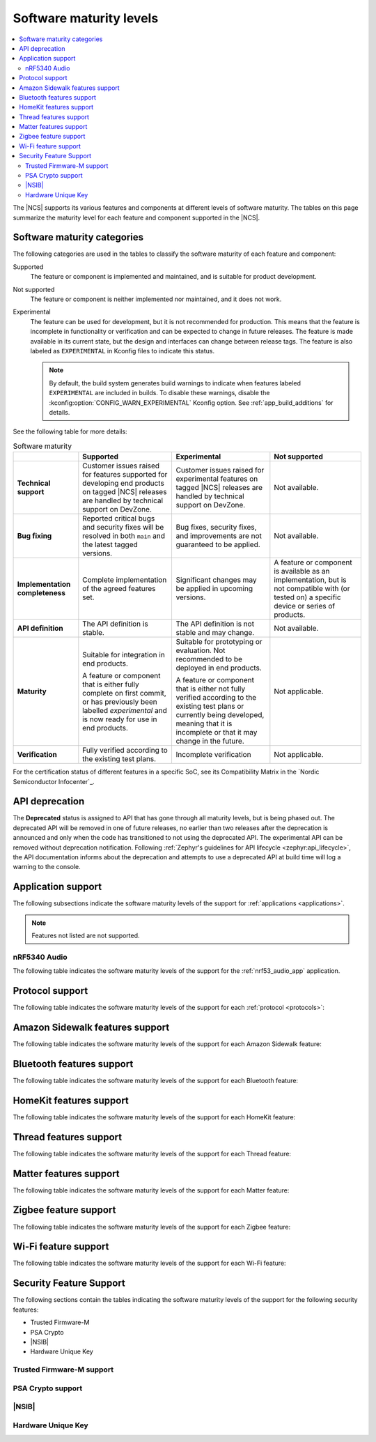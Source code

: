 .. _software_maturity:

Software maturity levels
########################

.. contents::
   :local:
   :depth: 2

The |NCS| supports its various features and components at different levels of software maturity.
The tables on this page summarize the maturity level for each feature and component supported in the |NCS|.

Software maturity categories
****************************

The following categories are used in the tables to classify the software maturity of each feature and component:

Supported
   The feature or component is implemented and maintained, and is suitable for product development.

Not supported
   The feature or component is neither implemented nor maintained, and it does not work.

Experimental
   The feature can be used for development, but it is not recommended for production.
   This means that the feature is incomplete in functionality or verification and can be expected to change in future releases.
   The feature is made available in its current state, but the design and interfaces can change between release tags.
   The feature is also labeled as ``EXPERIMENTAL`` in Kconfig files to indicate this status.

   .. note::
      By default, the build system generates build warnings to indicate when features labeled ``EXPERIMENTAL`` are included in builds.
      To disable these warnings, disable the :kconfig:option:`CONFIG_WARN_EXPERIMENTAL` Kconfig option.
      See :ref:`app_build_additions` for details.

See the following table for more details:

.. _software_maturity_table:

.. list-table:: Software maturity
   :header-rows: 1
   :align: center
   :widths: auto

   * -
     - Supported
     - Experimental
     - Not supported
   * - **Technical support**
     - Customer issues raised for features supported for developing end products on tagged |NCS| releases are handled by technical support on DevZone.
     - Customer issues raised for experimental features on tagged |NCS| releases are handled by technical support on DevZone.
     - Not available.
   * - **Bug fixing**
     - Reported critical bugs and security fixes will be resolved in both ``main`` and the latest tagged versions.
     - Bug fixes, security fixes, and improvements are not guaranteed to be applied.
     - Not available.
   * - **Implementation completeness**
     - Complete implementation of the agreed features set.
     - Significant changes may be applied in upcoming versions.
     - A feature or component is available as an implementation, but is not compatible with (or tested on) a specific device or series of products.
   * - **API definition**
     - The API definition is stable.
     - The API definition is not stable and may change.
     - Not available.
   * - **Maturity**
     - Suitable for integration in end products.

       A feature or component that is either fully complete on first commit, or has previously been labelled *experimental* and is now ready for use in end products.

     - Suitable for prototyping or evaluation.
       Not recommended to be deployed in end products.

       A feature or component that is either not fully verified according to the existing test plans or currently being developed, meaning that it is incomplete or that it may change in the future.
     - Not applicable.

   * - **Verification**
     - Fully verified according to the existing test plans.
     - Incomplete verification
     - Not applicable.

For the certification status of different features in a specific SoC, see its Compatibility Matrix in the `Nordic Semiconductor Infocenter`_.

.. _api_deprecation:

API deprecation
***************

The **Deprecated** status is assigned to API that has gone through all maturity levels, but is being phased out.
The deprecated API will be removed in one of future releases, no earlier than two releases after the deprecation is announced and only when the code has transitioned to not using the deprecated API.
The experimental API can be removed without deprecation notification.
Following :ref:`Zephyr's guidelines for API lifecycle <zephyr:api_lifecycle>`, the API documentation informs about the deprecation and attempts to use a deprecated API at build time will log a warning to the console.

.. _software_maturity_application:

Application support
*******************

The following subsections indicate the software maturity levels of the support for :ref:`applications <applications>`.

.. note::
    Features not listed are not supported.

.. _software_maturity_application_nrf5340audio:

nRF5340 Audio
=============

The following table indicates the software maturity levels of the support for the :ref:`nrf53_audio_app` application.

.. toggle::

   .. _software_maturity_application_nrf5340audio_table:

   .. list-table:: nRF5340 Audio application feature support
      :header-rows: 1
      :align: center
      :widths: auto

      * - Feature
        - Description
        - Limitations
        - Maturity level
      * - **Broadcast source**
        - Transmitting broadcast audio using Broadcast Isochronous Stream (BIS) and Broadcast Isochronous Group (BIG).

          Play and pause emulated by disabling and enabling stream, respectively.
        - The following limitations apply:

          * One BIG with two BIS streams.
          * Audio input: USB or I2S (Line in or using Pulse Density Modulation).
          * Configuration: 16 bit, several bit rates ranging from 32 kbps to 124 kbps.

        - Experimental
      * - **Broadcast sink**
        - Receiving broadcast audio using BIS and BIG.

          Synchronizes and unsynchronizes with the stream.
        - The following limitations apply:

          * One BIG, one of the two BIS streams (selectable).
          * Audio output: I2S/Analog headset output.
          * Configuration: 16 bit, several bit rates ranging from 32 kbps to 124 kbps.

        - Experimental
      * - **Unicast client**
        - One Connected Isochronous Group (CIG) with two Connected Isochronous Streams (CIS).

          Transmitting unidirectional or transceiving bidirectional audio using CIG and CIS.
        - The following limitations apply:

          * One CIG with two CIS.
          * Audio input: USB or I2S (Line in or using Pulse Density Modulation).
          * Audio output: USB or I2S/Analog headset output.
          * Configuration: 16 bit, several bit rates ranging from 32 kbps to 124 kbps.

        - Experimental
      * - **Unicast server**
        - One CIG with two CIS streams.

          Receiving unidirectional or transceiving bidirectional audio using CIG and CIS.

          Coordinated Set Identification Service (CSIS) is implemented on the server side.
        - The following limitations apply:

          * One CIG, one of the two CIS streams (selectable).
          * Audio output: I2S/Analog headset output.
          * Audio input: PDM microphone over I2S.
          * Configuration: 16 bit, several bit rates ranging from 32 kbps to 124 kbps.

        - Experimental

.. _software_maturity_protocol:

Protocol support
****************

The following table indicates the software maturity levels of the support for each :ref:`protocol <protocols>`:

.. sml-table:: top_level
  :insert-values:
    [
      (
        "Zigbee",
        "nRF52833",
        "Experimental"
      ),
      (
        "Zigbee",
        "nRF52840",
        "Experimental"
      ),
      (
        "Zigbee",
        "nRF5340",
        "Experimental"
      )
    ]

Amazon Sidewalk features support
********************************

The following table indicates the software maturity levels of the support for each Amazon Sidewalk feature:

.. toggle::

  .. sml-table:: sidewalk

Bluetooth features support
**************************

The following table indicates the software maturity levels of the support for each Bluetooth feature:

.. toggle::

  .. sml-table:: bluetooth

HomeKit features support
************************

The following table indicates the software maturity levels of the support for each HomeKit feature:

.. toggle::

  .. sml-table:: homekit

Thread features support
***********************

The following table indicates the software maturity levels of the support for each Thread feature:

.. toggle::

  .. sml-table:: thread

.. _software_maturity_protocol_matter:

Matter features support
***********************

The following table indicates the software maturity levels of the support for each Matter feature:

.. toggle::

  .. sml-table:: matter

Zigbee feature support
**********************

The following table indicates the software maturity levels of the support for each Zigbee feature:

.. toggle::

  .. sml-table:: zigbee

Wi-Fi feature support
**********************

The following table indicates the software maturity levels of the support for each Wi-Fi feature:

.. toggle::

  .. sml-table:: wifi

Security Feature Support
************************

The following sections contain the tables indicating the software maturity levels of the support for the following security features:

* Trusted Firmware-M
* PSA Crypto
* |NSIB|
* Hardware Unique Key

Trusted Firmware-M support
==========================

.. toggle::

  .. sml-table:: trusted_firmware_m

PSA Crypto support
==================

.. toggle::

  .. sml-table:: psa_crypto

|NSIB|
======

.. toggle::

  .. sml-table:: immutable_bootloader

Hardware Unique Key
===================

.. toggle::

  .. sml-table:: hw_unique_key
